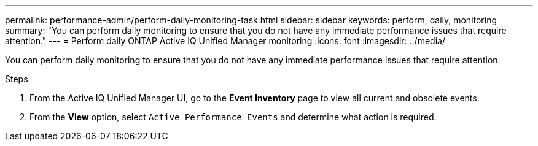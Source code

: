 ---
permalink: performance-admin/perform-daily-monitoring-task.html
sidebar: sidebar
keywords: perform, daily, monitoring
summary: "You can perform daily monitoring to ensure that you do not have any immediate performance issues that require attention."
---
= Perform daily ONTAP Active IQ Unified Manager monitoring
:icons: font
:imagesdir: ../media/

[.lead]
You can perform daily monitoring to ensure that you do not have any immediate performance issues that require attention.

.Steps

. From the Active IQ Unified Manager UI, go to the *Event Inventory* page to view all current and obsolete events.
. From the *View* option, select `Active Performance Events` and determine what action is required.

// 2025 July 15 - August 7, ONTAPDOC-3132
// BURT 1453025, 2022 NOV 29